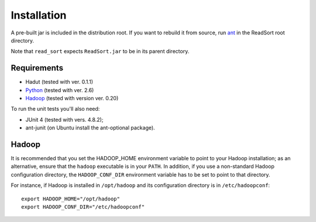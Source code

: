 Installation
==============

A pre-built jar is included in the distribution root.  If you want to
rebuild it from source, run `ant <http://ant.apache.org>`_ in the ReadSort root
directory.

Note that ``read_sort`` expects ``ReadSort.jar`` to be in its
parent directory.

Requirements
++++++++++++++

* Hadut (tested with ver. 0.1.1)
* `Python <http://www.python.org>`_ (tested with ver. 2.6)
* `Hadoop <http://hadoop.apache.org>`_ (tested with version ver. 0.20)

To run the unit tests you'll also need:

* JUnit 4 (tested with vers. 4.8.2);
* ant-junit (on Ubuntu install the ant-optional package).


Hadoop
+++++++

It is recommended that you set the HADOOP_HOME environment variable to
point to your Hadoop installation; as an alternative, ensure that the 
``hadoop`` executable is in your ``PATH``.
In addition, if you use a non-standard Hadoop configuration directory,
the ``HADOOP_CONF_DIR`` environment variable has to be set to point to
that directory.

For instance, if Hadoop is installed in ``/opt/hadoop`` and its
configuration directory is in ``/etc/hadoopconf``::

 export HADOOP_HOME="/opt/hadoop"
 export HADOOP_CONF_DIR="/etc/hadoopconf"


